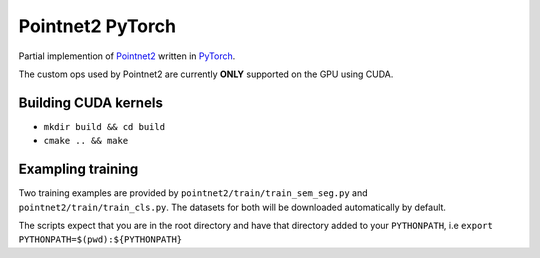 Pointnet2 PyTorch
=================

Partial implemention of `Pointnet2 <https://github.com/charlesq34/pointnet2>`_ written in `PyTorch <http://pytorch.org>`_.

The custom ops used by Pointnet2 are currently **ONLY** supported on the GPU using CUDA.

Building CUDA kernels
---------------------

- ``mkdir build && cd build``
- ``cmake .. && make``

Exampling training
------------------

Two training examples are provided by ``pointnet2/train/train_sem_seg.py`` and ``pointnet2/train/train_cls.py``.  The datasets for both will be downloaded automatically by default.

The scripts expect that you are in the root directory and have that directory added to your ``PYTHONPATH``,
i.e ``export PYTHONPATH=$(pwd):${PYTHONPATH}``
